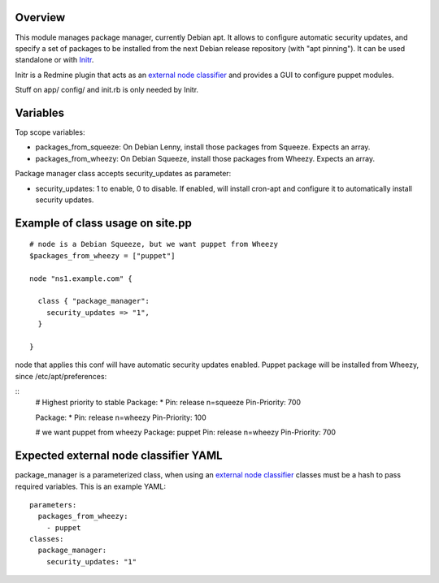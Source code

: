 
Overview
--------

This module manages package manager, currently Debian apt. It allows to configure automatic security updates, and specify a set of packages to be installed from the next Debian release repository (with "apt pinning"). It can be used standalone or with `Initr`_.

Initr is a Redmine plugin that acts as an `external node classifier`_ and provides a GUI to configure puppet modules.

Stuff on app/ config/ and init.rb is only needed by Initr.

Variables
---------

Top scope variables:

* packages_from_squeeze: On Debian Lenny, install those packages from Squeeze. Expects an array.

* packages_from_wheezy: On Debian Squeeze, install those packages from Wheezy. Expects an array.

Package manager class accepts security_updates as parameter:

* security_updates: 1 to enable, 0 to disable. If enabled, will install cron-apt and configure it to automatically install security updates.

Example of class usage on site.pp
---------------------------------

::
  
  # node is a Debian Squeeze, but we want puppet from Wheezy
  $packages_from_wheezy = ["puppet"]

  node "ns1.example.com" {

    class { "package_manager":
      security_updates => "1",
    }

  }

node that applies this conf will have automatic security updates enabled. Puppet package will be installed from Wheezy, since /etc/apt/preferences:

::
  # Highest priority to stable
  Package: *
  Pin: release n=squeeze
  Pin-Priority: 700

  Package: *
  Pin: release n=wheezy
  Pin-Priority: 100

  # we want puppet from wheezy
  Package: puppet
  Pin: release n=wheezy
  Pin-Priority: 700


Expected external node classifier YAML
--------------------------------------

package_manager is a parameterized class, when using an `external node classifier`_ classes must be a hash to pass required variables. This is an example YAML:

::

  parameters:
    packages_from_wheezy:
      - puppet
  classes:
    package_manager:
      security_updates: "1"


.. _external node classifier: http://docs.puppetlabs.com/guides/external_nodes.html
.. _Initr: http://www.ingent.net/projects/initr/wiki
